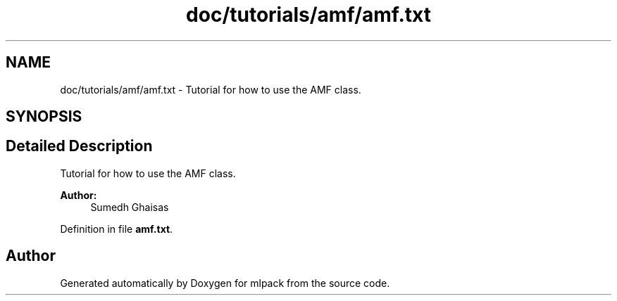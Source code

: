 .TH "doc/tutorials/amf/amf.txt" 3 "Sat Mar 25 2017" "Version master" "mlpack" \" -*- nroff -*-
.ad l
.nh
.SH NAME
doc/tutorials/amf/amf.txt \- Tutorial for how to use the AMF class\&.  

.SH SYNOPSIS
.br
.PP
.SH "Detailed Description"
.PP 
Tutorial for how to use the AMF class\&. 


.PP
\fBAuthor:\fP
.RS 4
Sumedh Ghaisas 
.RE
.PP

.PP
Definition in file \fBamf\&.txt\fP\&.
.SH "Author"
.PP 
Generated automatically by Doxygen for mlpack from the source code\&.
